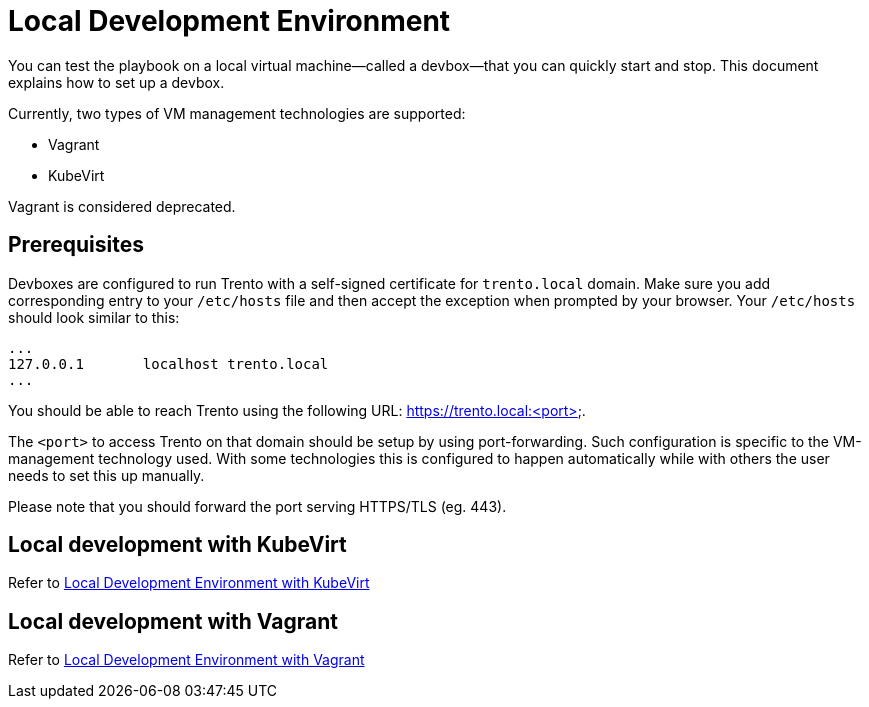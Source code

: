 = Local Development Environment

You can test the playbook on a local virtual machine--called a
devbox--that you can quickly start and stop. This document explains
how to set up a devbox.

Currently, two types of VM management technologies are supported:

- Vagrant
- KubeVirt

Vagrant is considered deprecated.

== Prerequisites

Devboxes are configured to run Trento with a self-signed certificate
for `trento.local` domain. Make sure you add corresponding entry to
your `/etc/hosts` file and then accept the exception when prompted by
your browser. Your `/etc/hosts` should look similar to this:

----
...
127.0.0.1	localhost trento.local
...
----

You should be able to reach Trento using the following URL:
https://trento.local:<port>.

The `<port>` to access Trento on that domain should be setup by using
port-forwarding. Such configuration is specific to the VM-management
technology used. With some technologies this is configured to happen
automatically while with others the user needs to set this up
manually.

Please note that you should forward the port serving HTTPS/TLS
(eg. 443).

== Local development with KubeVirt

Refer to xref:local-development-kubevirt.adoc[Local Development
Environment with KubeVirt]

== Local development with Vagrant

Refer to xref:local-development-vagrant.adoc[Local Development
Environment with Vagrant]
